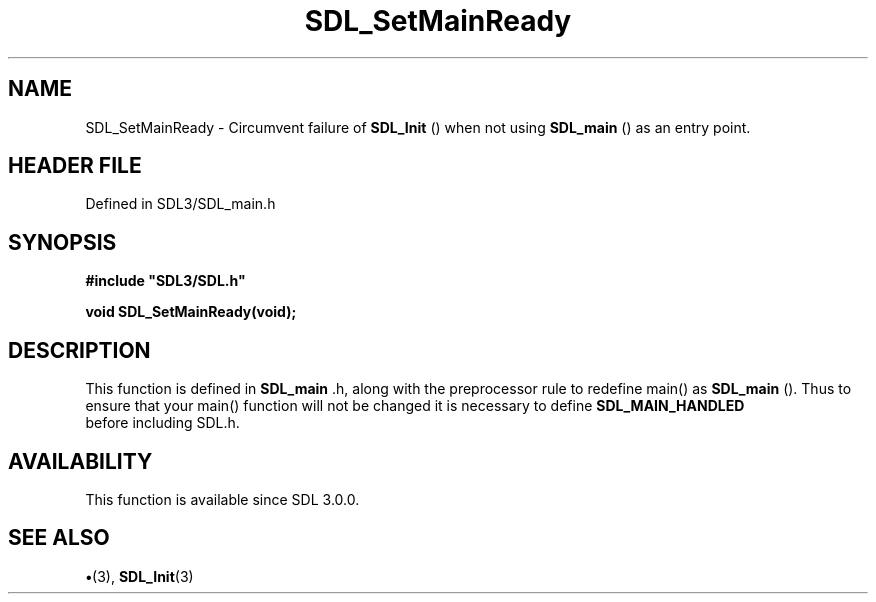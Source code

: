 .\" This manpage content is licensed under Creative Commons
.\"  Attribution 4.0 International (CC BY 4.0)
.\"   https://creativecommons.org/licenses/by/4.0/
.\" This manpage was generated from SDL's wiki page for SDL_SetMainReady:
.\"   https://wiki.libsdl.org/SDL_SetMainReady
.\" Generated with SDL/build-scripts/wikiheaders.pl
.\"  revision SDL-preview-3.1.3
.\" Please report issues in this manpage's content at:
.\"   https://github.com/libsdl-org/sdlwiki/issues/new
.\" Please report issues in the generation of this manpage from the wiki at:
.\"   https://github.com/libsdl-org/SDL/issues/new?title=Misgenerated%20manpage%20for%20SDL_SetMainReady
.\" SDL can be found at https://libsdl.org/
.de URL
\$2 \(laURL: \$1 \(ra\$3
..
.if \n[.g] .mso www.tmac
.TH SDL_SetMainReady 3 "SDL 3.1.3" "Simple Directmedia Layer" "SDL3 FUNCTIONS"
.SH NAME
SDL_SetMainReady \- Circumvent failure of 
.BR SDL_Init
() when not using 
.BR SDL_main
() as an entry point\[char46]
.SH HEADER FILE
Defined in SDL3/SDL_main\[char46]h

.SH SYNOPSIS
.nf
.B #include \(dqSDL3/SDL.h\(dq
.PP
.BI "void SDL_SetMainReady(void);
.fi
.SH DESCRIPTION
This function is defined in 
.BR SDL_main
\[char46]h, along with the
preprocessor rule to redefine main() as 
.BR SDL_main
()\[char46] Thus to
ensure that your main() function will not be changed it is necessary to
define 
.BR SDL_MAIN_HANDLED
 before including SDL\[char46]h\[char46]

.SH AVAILABILITY
This function is available since SDL 3\[char46]0\[char46]0\[char46]

.SH SEE ALSO
.BR \(bu (3),
.BR SDL_Init (3)
